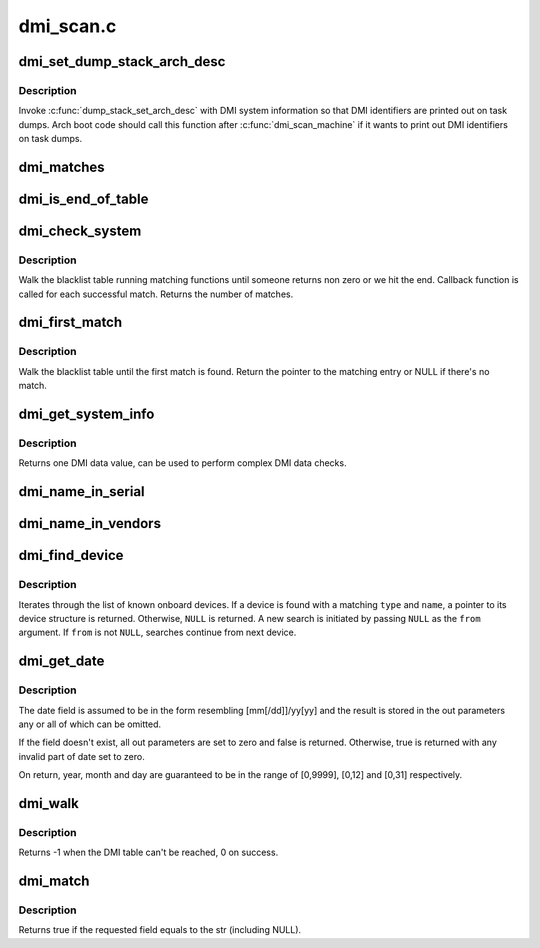 .. -*- coding: utf-8; mode: rst -*-

==========
dmi_scan.c
==========


.. _`dmi_set_dump_stack_arch_desc`:

dmi_set_dump_stack_arch_desc
============================

.. c:function:: void dmi_set_dump_stack_arch_desc ( void)

    set arch description for dump_stack()

    :param void:
        no arguments



.. _`dmi_set_dump_stack_arch_desc.description`:

Description
-----------


Invoke :c:func:`dump_stack_set_arch_desc` with DMI system information so that
DMI identifiers are printed out on task dumps.  Arch boot code should
call this function after :c:func:`dmi_scan_machine` if it wants to print out DMI
identifiers on task dumps.



.. _`dmi_matches`:

dmi_matches
===========

.. c:function:: bool dmi_matches (const struct dmi_system_id *dmi)

    check if dmi_system_id structure matches system DMI data

    :param const struct dmi_system_id \*dmi:
        pointer to the dmi_system_id structure to check



.. _`dmi_is_end_of_table`:

dmi_is_end_of_table
===================

.. c:function:: bool dmi_is_end_of_table (const struct dmi_system_id *dmi)

    check for end-of-table marker

    :param const struct dmi_system_id \*dmi:
        pointer to the dmi_system_id structure to check



.. _`dmi_check_system`:

dmi_check_system
================

.. c:function:: int dmi_check_system (const struct dmi_system_id *list)

    check system DMI data

    :param const struct dmi_system_id \*list:
        array of dmi_system_id structures to match against
        All non-null elements of the list must match
        their slot's (field index's) data (i.e., each
        list string must be a substring of the specified
        DMI slot's string data) to be considered a
        successful match.



.. _`dmi_check_system.description`:

Description
-----------

Walk the blacklist table running matching functions until someone
returns non zero or we hit the end. Callback function is called for
each successful match. Returns the number of matches.



.. _`dmi_first_match`:

dmi_first_match
===============

.. c:function:: const struct dmi_system_id *dmi_first_match (const struct dmi_system_id *list)

    find dmi_system_id structure matching system DMI data

    :param const struct dmi_system_id \*list:
        array of dmi_system_id structures to match against
        All non-null elements of the list must match
        their slot's (field index's) data (i.e., each
        list string must be a substring of the specified
        DMI slot's string data) to be considered a
        successful match.



.. _`dmi_first_match.description`:

Description
-----------

Walk the blacklist table until the first match is found.  Return the
pointer to the matching entry or NULL if there's no match.



.. _`dmi_get_system_info`:

dmi_get_system_info
===================

.. c:function:: const char *dmi_get_system_info (int field)

    return DMI data value

    :param int field:
        data index (see enum dmi_field)



.. _`dmi_get_system_info.description`:

Description
-----------

Returns one DMI data value, can be used to perform
complex DMI data checks.



.. _`dmi_name_in_serial`:

dmi_name_in_serial
==================

.. c:function:: int dmi_name_in_serial (const char *str)

    Check if string is in the DMI product serial information

    :param const char \*str:
        string to check for



.. _`dmi_name_in_vendors`:

dmi_name_in_vendors
===================

.. c:function:: int dmi_name_in_vendors (const char *str)

    Check if string is in the DMI system or board vendor name

    :param const char \*str:
        Case sensitive Name



.. _`dmi_find_device`:

dmi_find_device
===============

.. c:function:: const struct dmi_device *dmi_find_device (int type, const char *name, const struct dmi_device *from)

    find onboard device by type/name

    :param int type:
        device type or ``DMI_DEV_TYPE_ANY`` to match all device types

    :param const char \*name:
        device name string or ``NULL`` to match all

    :param const struct dmi_device \*from:
        previous device found in search, or ``NULL`` for new search.



.. _`dmi_find_device.description`:

Description
-----------

Iterates through the list of known onboard devices. If a device is
found with a matching ``type`` and ``name``\ , a pointer to its device
structure is returned.  Otherwise, ``NULL`` is returned.
A new search is initiated by passing ``NULL`` as the ``from`` argument.
If ``from`` is not ``NULL``\ , searches continue from next device.



.. _`dmi_get_date`:

dmi_get_date
============

.. c:function:: bool dmi_get_date (int field, int *yearp, int *monthp, int *dayp)

    parse a DMI date

    :param int field:
        data index (see enum dmi_field)

    :param int \*yearp:
        optional out parameter for the year

    :param int \*monthp:
        optional out parameter for the month

    :param int \*dayp:
        optional out parameter for the day



.. _`dmi_get_date.description`:

Description
-----------

The date field is assumed to be in the form resembling
[mm[/dd]]/yy[yy] and the result is stored in the out
parameters any or all of which can be omitted.

If the field doesn't exist, all out parameters are set to zero
and false is returned.  Otherwise, true is returned with any
invalid part of date set to zero.

On return, year, month and day are guaranteed to be in the
range of [0,9999], [0,12] and [0,31] respectively.



.. _`dmi_walk`:

dmi_walk
========

.. c:function:: int dmi_walk (void (*decode) (const struct dmi_header *, void *, void *private_data)

    Walk the DMI table and get called back for every record

    :param void (\*decode) (const struct dmi_header \*, void \*):
        Callback function

    :param void \*private_data:
        Private data to be passed to the callback function



.. _`dmi_walk.description`:

Description
-----------

Returns -1 when the DMI table can't be reached, 0 on success.



.. _`dmi_match`:

dmi_match
=========

.. c:function:: bool dmi_match (enum dmi_field f, const char *str)

    compare a string to the dmi field (if exists)

    :param enum dmi_field f:
        DMI field identifier

    :param const char \*str:
        string to compare the DMI field to



.. _`dmi_match.description`:

Description
-----------

Returns true if the requested field equals to the str (including NULL).

